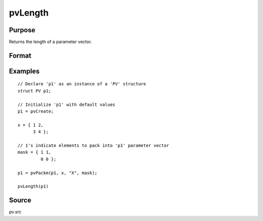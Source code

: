 
pvLength
==============================================

Purpose
----------------

Returns the length of a parameter vector.

Format
----------------
.. function:: n = pvLength(p1)

    :param p1: an instance of structure of type *PV*
    :type p1: struct

    :return n: length of parameter vector in *p1*.

    :rtype n: scalar

Examples
----------------

::

        // Declare 'p1' as an instance of a 'PV' structure
        struct PV p1;

        // Initialize 'p1' with default values
        p1 = pvCreate;

        x = { 1 2,
              3 4 };

        // 1's indicate elements to pack into 'p1' parameter vector
        mask = { 1 1,
                 0 0 };

        p1 = pvPackm(p1, x, "X", mask);

        pvLength(p1)

Source
------

pv.src

